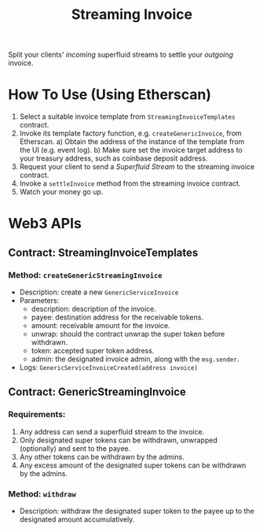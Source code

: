 #+title: Streaming Invoice

Split your clients' /incoming/ superfluid streams to settle your /outgoing/ invoice.

* How To Use (Using Etherscan)
1) Select a suitable invoice template from ~StreamingInvoiceTemplates~ contract.
2) Invoke its template factory function, e.g. ~createGenericInvoice~, from Etherscan.
   a) Obtain the address of the instance of the template from the UI (e.g. event log).
   b) Make sure set the invoice target address to your treasury address, such as coinbase deposit address.
3) Request your client to send a /Superfluid Stream/ to the streaming invoice contract.
4) Invoke a ~settleInvoice~ method from the streaming invoice contract.
5) Watch your money go up.
* Web3 APIs
** Contract: StreamingInvoiceTemplates
*** Method: ~createGenericStreamingInvoice~
- Description: create a new ~GenericServiceInvoice~
- Parameters:
  - description: description of the invoice.
  - payee: destination address for the receivable tokens.
  - amount: receivable amount for the invoice.
  - unwrap: should the contract unwrap the super token before withdrawn.
  - token: accepted super token address.
  - admin: the designated invoice admin, along with the ~msg.sender~.
- Logs:
  ~GenericServiceInvoiceCreated(address invoice)~
** Contract: GenericStreamingInvoice
*** Requirements:
1) Any address can send a superfluid stream to the invoice.
2) Only designated super tokens can be withdrawn, unwrapped (optionally) and sent to the payee.
3) Any other tokens can be withdrawn by the admins.
4) Any excess amount of the designated super tokens can be withdrawn by the admins.
*** Method: ~withdraw~
- Description: withdraw the designated super token to the payee up to the designated amount accumulatively.
